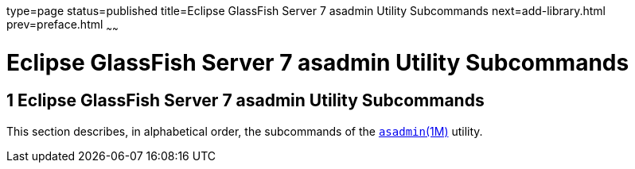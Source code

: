 type=page
status=published
title=Eclipse GlassFish Server 7 asadmin Utility Subcommands
next=add-library.html
prev=preface.html
~~~~~~

Eclipse GlassFish Server 7 asadmin Utility Subcommands
======================================================

[[GSRFM443]][[sthref6]]


[[glassfish-server-open-source-edition-5.0-asadmin-utility-subcommands]]
1 Eclipse GlassFish Server 7 asadmin Utility Subcommands
--------------------------------------------------------

This section describes, in alphabetical order, the subcommands of the
link:asadmin.html#asadmin-1m[`asadmin`(1M)] utility.


